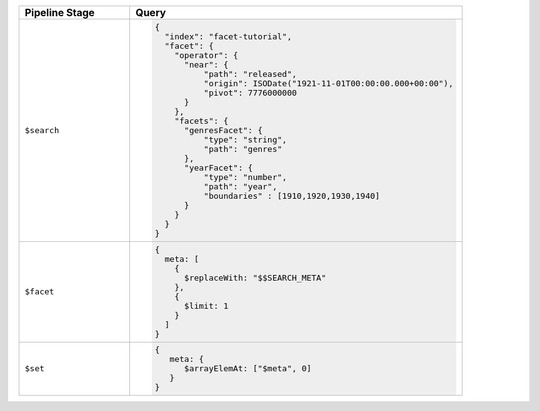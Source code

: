 .. list-table::
   :header-rows: 1
   :widths: 25 75

   * - Pipeline Stage
     - Query

   * - ``$search``
     - .. code-block:: javascript

          {
            "index": "facet-tutorial",
            "facet": {
              "operator": {
                "near": {
                    "path": "released",
                    "origin": ISODate("1921-11-01T00:00:00.000+00:00"),
                    "pivot": 7776000000
                }
              },
              "facets": {
                "genresFacet": {
                    "type": "string",
                    "path": "genres"
                },
                "yearFacet": {
                    "type": "number",
                    "path": "year",
                    "boundaries" : [1910,1920,1930,1940]
                }
              }
            }
          } 

   * - ``$facet``
     - .. code-block:: javascript

          {
            meta: [
              {
                $replaceWith: "$$SEARCH_META"
              },
              {
                $limit: 1
              }
            ]
          }

   * - ``$set``
     - .. code-block:: javascript

          {
             meta: {
                $arrayElemAt: ["$meta", 0]
             }
          }
